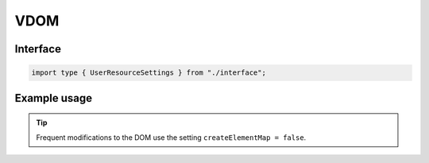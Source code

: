 VDOM
====

Interface
---------

.. code-block:: typescript

  import type { UserResourceSettings } from "./interface";

Example usage
-------------

.. code-block:: typescript
  :caption: Global

  squared.settings = {
    createElementMap: true,
    pierceShadowRoot: false, // Native document.querySelector does not enter shadowRoot elements
    showErrorMessages: false
  };

.. code-block:: typescript
  :caption: Global (unused)

  squared.settings = {
    builtInExtensions: []
  };

.. tip:: Frequent modifications to the DOM use the setting ``createElementMap = false``.
